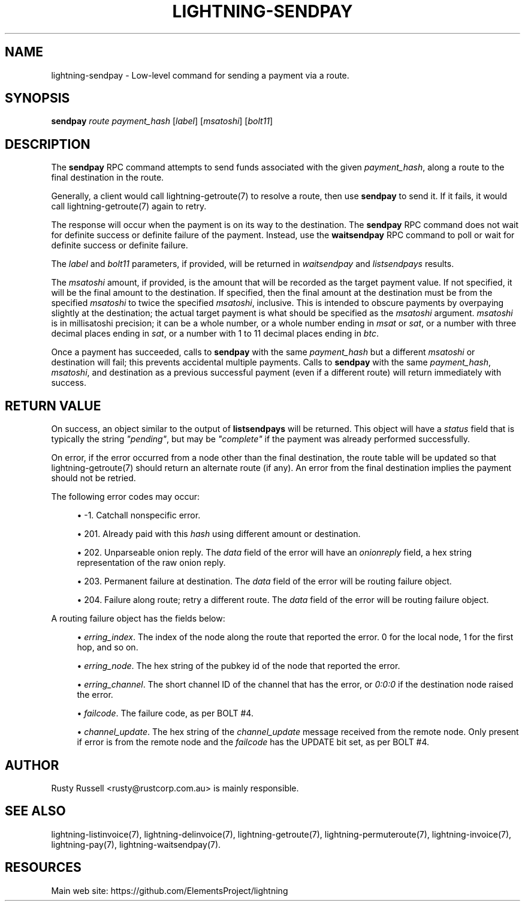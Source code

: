 '\" t
.\"     Title: lightning-sendpay
.\"    Author: [see the "AUTHOR" section]
.\" Generator: DocBook XSL Stylesheets v1.79.1 <http://docbook.sf.net/>
.\"      Date: 08/01/2019
.\"    Manual: \ \&
.\"    Source: \ \&
.\"  Language: English
.\"
.TH "LIGHTNING\-SENDPAY" "7" "08/01/2019" "\ \&" "\ \&"
.\" -----------------------------------------------------------------
.\" * Define some portability stuff
.\" -----------------------------------------------------------------
.\" ~~~~~~~~~~~~~~~~~~~~~~~~~~~~~~~~~~~~~~~~~~~~~~~~~~~~~~~~~~~~~~~~~
.\" http://bugs.debian.org/507673
.\" http://lists.gnu.org/archive/html/groff/2009-02/msg00013.html
.\" ~~~~~~~~~~~~~~~~~~~~~~~~~~~~~~~~~~~~~~~~~~~~~~~~~~~~~~~~~~~~~~~~~
.ie \n(.g .ds Aq \(aq
.el       .ds Aq '
.\" -----------------------------------------------------------------
.\" * set default formatting
.\" -----------------------------------------------------------------
.\" disable hyphenation
.nh
.\" disable justification (adjust text to left margin only)
.ad l
.\" -----------------------------------------------------------------
.\" * MAIN CONTENT STARTS HERE *
.\" -----------------------------------------------------------------
.SH "NAME"
lightning-sendpay \- Low\-level command for sending a payment via a route\&.
.SH "SYNOPSIS"
.sp
\fBsendpay\fR \fIroute\fR \fIpayment_hash\fR [\fIlabel\fR] [\fImsatoshi\fR] [\fIbolt11\fR]
.SH "DESCRIPTION"
.sp
The \fBsendpay\fR RPC command attempts to send funds associated with the given \fIpayment_hash\fR, along a route to the final destination in the route\&.
.sp
Generally, a client would call lightning\-getroute(7) to resolve a route, then use \fBsendpay\fR to send it\&. If it fails, it would call lightning\-getroute(7) again to retry\&.
.sp
The response will occur when the payment is on its way to the destination\&. The \fBsendpay\fR RPC command does not wait for definite success or definite failure of the payment\&. Instead, use the \fBwaitsendpay\fR RPC command to poll or wait for definite success or definite failure\&.
.sp
The \fIlabel\fR and \fIbolt11\fR parameters, if provided, will be returned in \fIwaitsendpay\fR and \fIlistsendpays\fR results\&.
.sp
The \fImsatoshi\fR amount, if provided, is the amount that will be recorded as the target payment value\&. If not specified, it will be the final amount to the destination\&. If specified, then the final amount at the destination must be from the specified \fImsatoshi\fR to twice the specified \fImsatoshi\fR, inclusive\&. This is intended to obscure payments by overpaying slightly at the destination; the actual target payment is what should be specified as the \fImsatoshi\fR argument\&. \fImsatoshi\fR is in millisatoshi precision; it can be a whole number, or a whole number ending in \fImsat\fR or \fIsat\fR, or a number with three decimal places ending in \fIsat\fR, or a number with 1 to 11 decimal places ending in \fIbtc\fR\&.
.sp
Once a payment has succeeded, calls to \fBsendpay\fR with the same \fIpayment_hash\fR but a different \fImsatoshi\fR or destination will fail; this prevents accidental multiple payments\&. Calls to \fBsendpay\fR with the same \fIpayment_hash\fR, \fImsatoshi\fR, and destination as a previous successful payment (even if a different route) will return immediately with success\&.
.SH "RETURN VALUE"
.sp
On success, an object similar to the output of \fBlistsendpays\fR will be returned\&. This object will have a \fIstatus\fR field that is typically the string \fI"pending"\fR, but may be \fI"complete"\fR if the payment was already performed successfully\&.
.sp
On error, if the error occurred from a node other than the final destination, the route table will be updated so that lightning\-getroute(7) should return an alternate route (if any)\&. An error from the final destination implies the payment should not be retried\&.
.sp
The following error codes may occur:
.sp
.RS 4
.ie n \{\
\h'-04'\(bu\h'+03'\c
.\}
.el \{\
.sp -1
.IP \(bu 2.3
.\}
\-1\&. Catchall nonspecific error\&.
.RE
.sp
.RS 4
.ie n \{\
\h'-04'\(bu\h'+03'\c
.\}
.el \{\
.sp -1
.IP \(bu 2.3
.\}
201\&. Already paid with this
\fIhash\fR
using different amount or destination\&.
.RE
.sp
.RS 4
.ie n \{\
\h'-04'\(bu\h'+03'\c
.\}
.el \{\
.sp -1
.IP \(bu 2.3
.\}
202\&. Unparseable onion reply\&. The
\fIdata\fR
field of the error will have an
\fIonionreply\fR
field, a hex string representation of the raw onion reply\&.
.RE
.sp
.RS 4
.ie n \{\
\h'-04'\(bu\h'+03'\c
.\}
.el \{\
.sp -1
.IP \(bu 2.3
.\}
203\&. Permanent failure at destination\&. The
\fIdata\fR
field of the error will be routing failure object\&.
.RE
.sp
.RS 4
.ie n \{\
\h'-04'\(bu\h'+03'\c
.\}
.el \{\
.sp -1
.IP \(bu 2.3
.\}
204\&. Failure along route; retry a different route\&. The
\fIdata\fR
field of the error will be routing failure object\&.
.RE
.sp
A routing failure object has the fields below:
.sp
.RS 4
.ie n \{\
\h'-04'\(bu\h'+03'\c
.\}
.el \{\
.sp -1
.IP \(bu 2.3
.\}
\fIerring_index\fR\&. The index of the node along the route that reported the error\&. 0 for the local node, 1 for the first hop, and so on\&.
.RE
.sp
.RS 4
.ie n \{\
\h'-04'\(bu\h'+03'\c
.\}
.el \{\
.sp -1
.IP \(bu 2.3
.\}
\fIerring_node\fR\&. The hex string of the pubkey id of the node that reported the error\&.
.RE
.sp
.RS 4
.ie n \{\
\h'-04'\(bu\h'+03'\c
.\}
.el \{\
.sp -1
.IP \(bu 2.3
.\}
\fIerring_channel\fR\&. The short channel ID of the channel that has the error, or
\fI0:0:0\fR
if the destination node raised the error\&.
.RE
.sp
.RS 4
.ie n \{\
\h'-04'\(bu\h'+03'\c
.\}
.el \{\
.sp -1
.IP \(bu 2.3
.\}
\fIfailcode\fR\&. The failure code, as per BOLT #4\&.
.RE
.sp
.RS 4
.ie n \{\
\h'-04'\(bu\h'+03'\c
.\}
.el \{\
.sp -1
.IP \(bu 2.3
.\}
\fIchannel_update\fR\&. The hex string of the
\fIchannel_update\fR
message received from the remote node\&. Only present if error is from the remote node and the
\fIfailcode\fR
has the UPDATE bit set, as per BOLT #4\&.
.RE
.SH "AUTHOR"
.sp
Rusty Russell <rusty@rustcorp\&.com\&.au> is mainly responsible\&.
.SH "SEE ALSO"
.sp
lightning\-listinvoice(7), lightning\-delinvoice(7), lightning\-getroute(7), lightning\-permuteroute(7), lightning\-invoice(7), lightning\-pay(7), lightning\-waitsendpay(7)\&.
.SH "RESOURCES"
.sp
Main web site: https://github\&.com/ElementsProject/lightning
